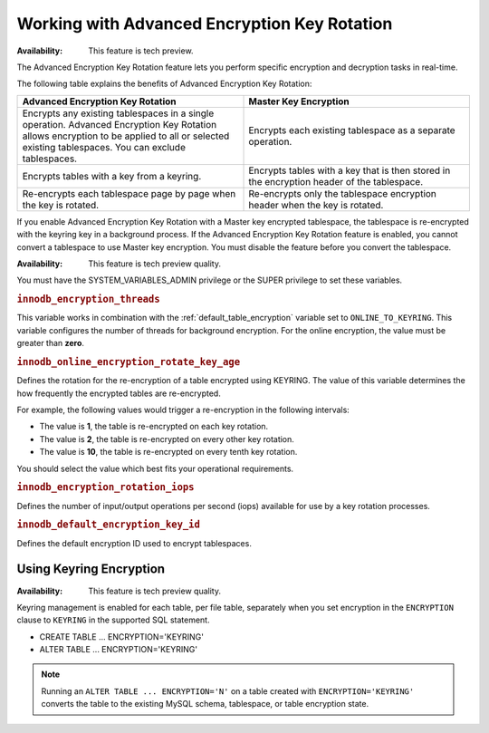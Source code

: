 .. _encrypting-threads:

================================================================================
Working with Advanced Encryption Key Rotation
================================================================================

:Availability: This feature is tech preview.

The Advanced Encryption Key Rotation feature lets you perform specific encryption and
decryption tasks in real-time. 

The following table explains the benefits of Advanced Encryption Key Rotation:

.. list-table::
    :widths: 25 25
    :header-rows: 1
    
    * - Advanced Encryption Key Rotation
      - Master Key Encryption
    * - Encrypts any existing tablespaces in a single operation. Advanced
        Encryption Key Rotation
        allows encryption to be applied to all or selected existing
        tablespaces. You can exclude tablespaces.
      - Encrypts each existing tablespace as a separate operation.
    * - Encrypts tables with a key from a keyring.
      - Encrypts tables with a key that is then stored in the encryption header
        of the
        tablespace.
    * - Re-encrypts each tablespace page by page when the key is rotated.
      - Re-encrypts only the tablespace encryption header when the key is rotated.
   
If you enable Advanced Encryption Key Rotation with a Master key encrypted
tablespace, the tablespace is re-encrypted with the keyring key in a background
process. If the Advanced Encryption Key Rotation feature is enabled, you cannot
convert a tablespace to use Master key encryption. You must disable the feature
before you convert the tablespace.

:Availability: This feature is tech preview quality.

You must have the SYSTEM_VARIABLES_ADMIN privilege or the SUPER privilege to set
these variables.

.. _innodb_encryption_threads:

.. rubric:: ``innodb_encryption_threads``

.. list-table::
   :header-rows: 1

 * - Option
     - Description
   * - Command-line
     - ``--innodb-encryption-threads``
   * - Scope
     - Global
   * - Dynamic
     - Yes
   * - Data type
     - Numeric
   * - Default
     - 0

This variable works in combination with the
:ref:`default_table_encryption` variable set to ``ONLINE_TO_KEYRING``.
This variable
configures the number of threads for background encryption. For the online
encryption, the value must be greater than **zero**. 

.. _innodb_online_encryption_rotate_key_age:

.. rubric:: ``innodb_online_encryption_rotate_key_age``

.. list-table::
   :header-rows: 1

 * - Option
     - Description
   * - Command-line
     - ``--innodb-online-encryption-rotate-key-age``
   * - Scope
     - Global
   * - Dynamic
     - Yes
   * - Data type
     - Numeric
   * - Default
     - 1

Defines the rotation for the re-encryption of a table encrypted using KEYRING.
The value of this variable determines the how frequently the encrypted tables
are re-encrypted.

For example, the following values would trigger a re-encryption in the
following intervals:

*  The value is **1**, the table is re-encrypted on each key rotation. 
*  The value is **2**, the table is re-encrypted on every other key rotation.
*  The value is **10**, the table is re-encrypted on every tenth key rotation.

You should select the value which best fits your operational requirements.

.. _innodb_encryption_rotation_iops:

.. rubric:: ``innodb_encryption_rotation_iops``

.. list-table::
   :header-rows: 1

 * - Option
     - Description
   * - Command-line
     - ``--innodb-encryption-rotation-iops``
   * - Scope
     - Global
   * - Dynamic
     - Yes
   * - Data type
     - Numeric
   * - Default
     - 100

Defines the number of input/output operations per second (iops) available for
use by a key rotation processes.

.. _innodb_default_encryption_key_id:

.. rubric:: ``innodb_default_encryption_key_id``

.. list-table::
   :header-rows: 1

 * - Option
     - Description
   * - Command-line
     - ``--innodb-default-encryption-key-id``
   * - Scope
     - Session
   * - Dynamic
     - Yes
   * - Data type
     - Numeric
   * - Default
     - 0
    
Defines the default encryption ID used to encrypt tablespaces.

Using Keyring Encryption
-------------------------------------------

:Availability: This feature is tech preview quality.

Keyring management is enabled for each table, per file table, separately when
you set encryption in the ``ENCRYPTION`` clause to ``KEYRING`` in the supported
SQL statement.

* CREATE TABLE ... ENCRYPTION='KEYRING'
* ALTER TABLE ... ENCRYPTION='KEYRING'

.. note::

    Running an ``ALTER TABLE ... ENCRYPTION='N'`` on a table created with
    ``ENCRYPTION='KEYRING'`` converts the table to the existing MySQL schema,
    tablespace, or table encryption state. 

.. seealso::

    :ref:`using-keyring-plugin`


